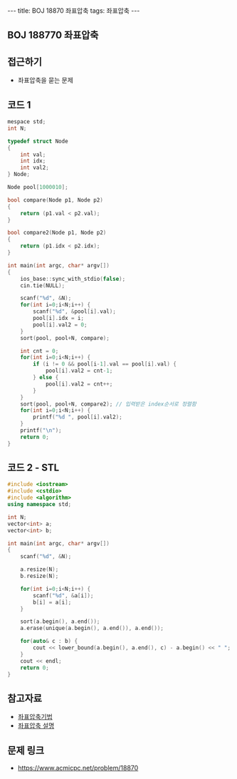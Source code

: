 #+HTML: ---
#+HTML: title: BOJ 18870 좌표압축
#+HTML: tags: 좌표압축
#+HTML: ---
#+OPTIONS: ^:nil

** BOJ 188770 좌표압축
  
** 접근하기
- 좌표압축을 묻는 문제

** 코드 1
#+BEGIN_SRC cpp
mespace std;
int N;

typedef struct Node
{
    int val;
    int idx;
    int val2;
} Node;

Node pool[1000010];

bool compare(Node p1, Node p2)
{
    return (p1.val < p2.val);
}

bool compare2(Node p1, Node p2)
{
    return (p1.idx < p2.idx);
}

int main(int argc, char* argv[])
{
    ios_base::sync_with_stdio(false);
    cin.tie(NULL);

    scanf("%d", &N);
    for(int i=0;i<N;i++) {
        scanf("%d", &pool[i].val);
        pool[i].idx = i;
        pool[i].val2 = 0;
    }
    sort(pool, pool+N, compare);

    int cnt = 0;
    for(int i=0;i<N;i++) {
        if (i != 0 && pool[i-1].val == pool[i].val) {
            pool[i].val2 = cnt-1;
        } else {
            pool[i].val2 = cnt++;
        }
    }
    sort(pool, pool+N, compare2); // 입력받은 index순서로 정렬함
    for(int i=0;i<N;i++) {
        printf("%d ", pool[i].val2);
    }
    printf("\n");
    return 0;
}
#+END_SRC

** 코드 2 - STL
#+BEGIN_SRC cpp
#include <iostream>
#include <cstdio>
#include <algorithm>
using namespace std;

int N;
vector<int> a;
vector<int> b;

int main(int argc, char* argv[])
{
    scanf("%d", &N);
    
    a.resize(N);
    b.resize(N);

    for(int i=0;i<N;i++) {
        scanf("%d", &a[i]);
        b[i] = a[i];
    }
    
    sort(a.begin(), a.end());
    a.erase(unique(a.begin(), a.end()), a.end()); 

    for(auto& c : b) {
        cout << lower_bound(a.begin(), a.end(), c) - a.begin() << " "; // index를 얻을 수 있음
    } 
    cout << endl;
    return 0;
}
#+END_SRC
** 참고자료
- [[https://jason9319.tistory.com/356][좌표압축기법]]
- [[https://blog.hamayanhamayan.com/entry/2021/08/09/010106][좌표압축 설명]]

** 문제 링크
- https://www.acmicpc.net/problem/18870
